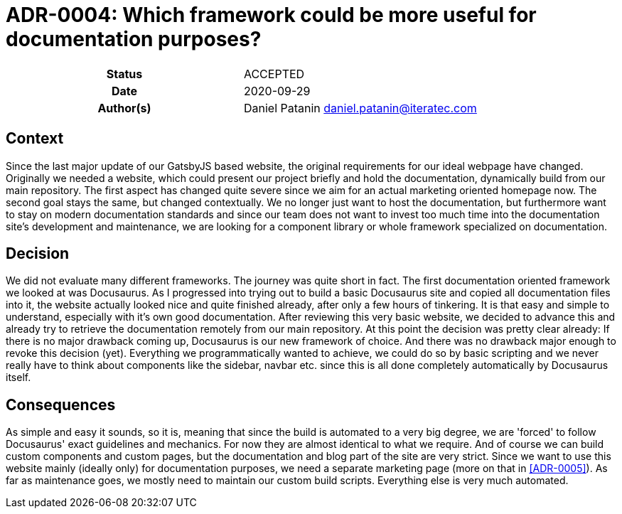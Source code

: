 [[ADR-0004]]
= ADR-0004: Which framework could be more useful for documentation purposes?

[cols="h,d",grid=rows,frame=none,stripes=none,caption="Status",%autowidth]
|====

| Status
| ACCEPTED

| Date
| 2020-09-29

| Author(s)
| Daniel Patanin daniel.patanin@iteratec.com

|====

== Context

Since the last major update of our GatsbyJS based website, the original requirements for our ideal webpage have changed. 
Originally we needed a website, which could present our project briefly and hold the documentation, dynamically build from our main repository.
The first aspect has changed quite severe since we aim for an actual marketing oriented homepage now. The second goal stays the same, but changed contextually.
We no longer just want to host the documentation, but furthermore want to stay on modern documentation standards and since our team does not want to invest too
much time into the documentation site's development and maintenance, we are looking for a component library or whole framework specialized on documentation.      

== Decision

We did not evaluate many different frameworks. The journey was quite short in fact. The first documentation oriented framework we looked at was Docusaurus.
As I progressed into trying out to build a basic Docusaurus site and copied all documentation files into it, the website actually looked nice and quite finished already,
after only a few hours of tinkering. It is that easy and simple to understand, especially with it's own good documentation. After reviewing this very basic website,
we decided to advance this and already try to retrieve the documentation remotely from our main repository. At this point the decision was pretty clear already: If there 
is no major drawback coming up, Docusaurus is our new framework of choice. And there was no drawback major enough to revoke this decision (yet). Everything we programmatically  
wanted to achieve, we could do so by basic scripting and we never really have to think about components like the sidebar, navbar etc. since this is all done completely automatically
by Docusaurus itself.   

== Consequences

As simple and easy it sounds, so it is, meaning that since the build is automated to a very big degree, we are 'forced' to follow Docusaurus' exact guidelines and mechanics. 
For now they are almost identical to what we require. And of course we can build custom components and custom pages, but the documentation and blog part of the site are very strict.
Since we want to use this website mainly (ideally only) for documentation purposes, we need a separate marketing page (more on that in <<ADR-0005>>). As far as maintenance goes,
we mostly need to maintain our custom build scripts. Everything else is very much automated. 
